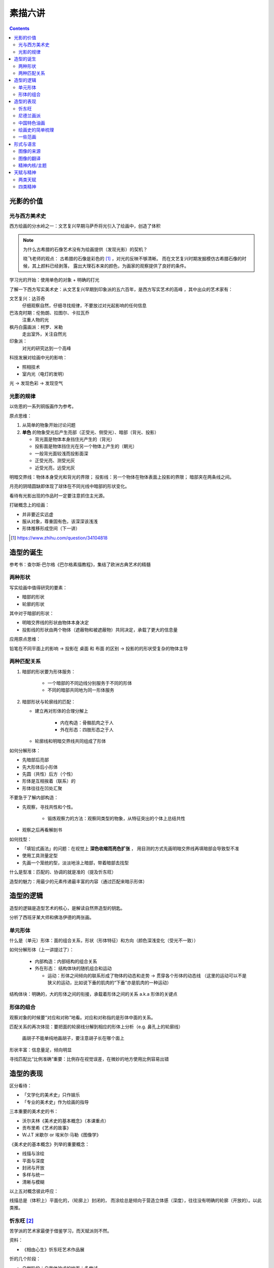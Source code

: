 ========
素描六讲
========

.. contents::

光影的价值
==========

光与西方美术史
--------------

西方绘画的分水岭之一：文艺复兴早期马萨乔将光引入了绘画中，创造了体积

.. note::

    为什么古希腊的石像艺术没有为绘画提供（发现光影）的契机？

    晓飞老师的观点：
    古希腊的石像是彩色的 [#]_ ，对光的反映不够清晰。
    而在文艺复兴时期发掘模仿古希腊石像的时候，其上颜料已经剥落，
    露出大理石本来的颜色，为画家的观察提供了良好的条件。

学习光的开始：使用单色的对象 + 明确的打光

了解一下西方写实美术史：从文艺复兴早期到印象派的五六百年，是西方写实艺术的高峰
，其中出众的艺术家有：

文艺复兴：达芬奇
    仔细观察自然，仔细寻找规律，不要放过对光起影响的任何信息
巴洛克时期：伦勃朗、拉图尔、卡拉瓦乔
    注重人物的光
枫丹白露画派：柯罗、米勒
    走出室外，关注自然光
印象派：
    对光的研究达到一个高峰

科技发展对绘画中光的影响：

- 照相技术
- 室内光（电灯的发明）

光 -> 发现色彩 -> 发现空气

光影的规律
----------

以佐恩的一系列铜版画作为参考。

原点思维：

1. 从简单的物象开始讨论问题
2. **单色** 的物象受光后产生亮部（正受光、侧受光）、暗部（背光、投影）

   - 背光面是物体本身挡住光产生的（背光）
   - 投影面是物体挡住光在另一个物体上产生的（朝光）
   - 一般背光面较浅而投影面深
   - 正受光亮、测受光灰
   - 近受光亮，远受光灰

明暗交界线：物体本身受光和背光的界限；
投影线：另一个物体在物体表面上投影的界限；
暗部夹在两条线之间。

月亮的阴晴圆缺即体现了球体在不同光线中暗部的形状变化。

看待有光影出现的作品时一定要注意抓住主光源。

打破概念上的绘画：

- 并非要近实远虚
- 服从对象，尊重固有色，该深深该浅浅
- 形体推移形成空间（下一讲）

.. [#] https://www.zhihu.com/question/34104818

.. _birth-of-shape:

造型的诞生
==========

参考书：查尔斯·巴尔格《巴尔格素描教程》，集结了欧洲古典艺术的精髓

两种形状
--------

写实绘画中值得研究的要素：

- 暗部的形状
- 轮廓的形状

其中对于暗部的形状：

- 明暗交界线的形状由物体本身决定
- 投影线的形状由两个物体（遮蔽物和被遮蔽物）共同决定，承载了更大的信息量

应用原点思维：

铅笔在不同平面上的影响 -> 投影在 桌面 和 布面 的区别 -> 投影的的形状受复杂的物体主导

.. _two-matches:

两种匹配关系
------------

1. 暗部的形状要为形体服务：

    - 一个暗部的不同边线分别服务于不同的形体
    - 不同的暗部共同地为同一形体服务

2. 暗部形状与轮廓线的匹配：

   - 建立再对形体的合理分解上

      - 内在构造：骨骼肌肉之于人
      - 外在形态：四肢形态之于人

   - 轮廓线和明暗交界线共同组成了形体

如何分解形体：

- 先暗部后亮部
- 先大形体后小形体
- 先圆（共性）后方（个性）
- 形体是互相挨着（联系）的
- 形体往往在凹处汇聚

不要急于了解内部构造：

- 先观察，寻找共性和个性。

    - 锻炼观察力的方法：观察同类型的物象，从特征突出的个体上总结共性

- 观察之后再看解剖书

如何找型：

- 「填铅式画法」的问题：在视觉上 **深色收缩而亮色扩张** ，
  用目测的方式先画明暗交界线再填暗部会导致型不准
- 使用工具测量定型
- 先画一个笼统的型，淡淡地涂上暗部，带着暗部去找型

什么是型准：匹配的、协调的就是准的（提及忻东旺）

造型的魅力：用最少的元素传递最丰富的内容（通过匹配来暗示形体）

造型的逻辑
==========

造型的逻辑是造型艺术的核心，是解读自然界造型的钥匙。

.. todo:: 哪位大师？

分析了西班牙某大师和佛洛伊德的两张画。

单元形体
--------

什么是（单元）形体：面的组合关系，形状（形体特征）和方向（颜色深浅变化（受光不一致））

如何分解形体（上一讲提过了）：

  - 内部构造：内部结构的组合关系
  - 外在形态： 结构体块的随机组合和运动

    - 运动：形体之间倾向的联系形成了物体的动态和走势 -> 贯穿各个形体的动态线
      （这里的运动可以不是狭义的运动，比如说下垂的肌肉的“下垂”亦是肌肉的一种运动）

结构体块：明确的，大的形体之间的衔接，承载着形体之间的关系 a.k.a 形体的关键点

形体的组合
----------

观察对象的时候要“对应和对称”地看。对应和对称指的是形体中面的关系。

匹配关系的再次体现：要把面的轮廓线分解到相应的形体上分析（e.g. 鼻孔上的轮廓线）

    画胡子不能单纯地画胡子，要注意胡子长在哪个面上

形状丰富：信息量足，倾向明显

寻找匹配比“比例准确”重要：比例存在视觉误差，在微妙的地方使用比例容易出错

造型的表现
==========

区分看待：

- 「文学化的美术史」只作娱乐
- 「专业的美术史」作为绘画的指导

三本重要的美术史的书：

- 沃尔夫林《美术史的基本概念》（本课重点）
- 贡布里希《艺术的故事》
- W.J.T 米歇尔  or 埃米尔·马勒《图像学》

《美术史的基本概念》列举的重要概念：

- 线描与涂绘
- 平面与深度
- 封闭与开放
- 多样与统一
- 清晰与模糊

以上五对概念彼此呼应：

线描总是（体积上）平面化的，（轮廓上）封闭的，
而涂绘总是倾向于营造立体感（深度），往往没有明确的轮廓（开放的）。以此类推。

.. todo:: 读完《美术史的基本概念》再来补充

忻东旺 [#]_
-----------

苦学派的艺术家最便于借鉴学习，而天赋派则不然。

资料：

- 《相由心生》忻东旺艺术作品展

忻的几个阶段：

- 自学阶段：自我体验式的绘画：多尝试
- 央美进修：师从王华祥，将错就错的画法 [#]_ 1993
- 确定主题：农民工，劳动人民
- 研究巴洛克 - 尤其是鲁本斯 2006
- 平面化、光影减少、轮廓具体 2010-2013

忻后期作品的比例显得非常个性化，不协调但鲜活，有尼德兰画派的特点

.. note::

    不要自我局限，不要沉迷于写实 - 技术够用就好，多尝试（技法、风格、媒介、主题），多变化。

    要学通而非模仿

    终极目标是：研究与自己创作方向相匹配的技术语言 -- 但这也是变化的

.. [#] https://baike.baidu.com/item/%E5%BF%BB%E4%B8%9C%E6%97%BA
.. [#] http://www.cafa.com.cn/cn/figures/article/details/8320486

尼德兰画派 [#]_
---------------

荷兰美术和佛兰德尔美术的前身。

代表人物：维登、康平、凡·爱克

.. [#] https://www.douban.com/group/topic/15026164/

中国特色油画
------------

提及了 毛焰 和 费欣（为什么提到费欣……）

风格的融合需要建立在对复数风格的掌握之上。

「中国特色油画」和 二十世纪 30-50 年代画家的困境：

   - 政治动荡 - 在时代的潮流下丢失自我
   - 受教育不足，没有机会接受西方的系统绘画教育，也没有东方的人文素养积累
   - 反面例子：这里就不写了罢
   - 正面例子：徐冰、艾未未 - 家境优渥、书香门第

绘画史的简单梳理
----------------

晓飞老师认为的欧洲绘画的高峰：希腊、尼德兰

- 罗马摧毁了希腊艺术
- 尼德兰 宗教的神性带来的艺术性
- 文艺复兴注重了科学性，但缺少了艺术性
- 拉佛尔前派的艺术复兴
- 工艺美术运动 - 装饰性
- 现代绘画 - 艺术性的回升，前路未可知
- 巴洛克艺术

    - 代表人物：伦勃朗、鲁本斯？
    - 主题上走下神坛
    - 容易入手和学习
    - 强调光影：暗部面积大，压缩亮部，轮廓虚


一些范画
--------

荷尔拜因
    .. note::

        线条训练的方法：观察十指交叉的手，能否用一根线把两个手指的穿插关系描绘出来

        线条训练的线索：

        1. 轮廓线（区分可见与不可见的形体）：关注穿插（两个形体紧挨）与叠压关系（空间上不紧挨，但在视角上重叠）
        2. 转折线（区分可见形体的内部）：
            1. 外转折：凸起的转折线
            2. 内转折：凹陷的转折线（形体与形体之间的联系），通常是「暗示」出来而非画出来的

安格尔
    丰满的、贵族气质的造型审美

米勒（巴比松）
    走出室内，注重外光

李晓飞
    飞地时期示范

贡布里希
    所知 & 所见（记不清了……）

瓦尔堡学院（记不清了……）


形式与语言
==========

只有 **跨界** 才能够创新。

图像的来源
----------

推介画家：彭斯、尹朝阳

画照片没有艺术性，但化用经典的构图方式，照片就在形式上有了高度。
而在借鉴的基础上，应当添加新元素使其具有新奇感。“求奇求新永远是艺术的根基”。
“新”不需要是完全的新，可以是在原有基础上的改动，创作不是从零开始的。

日常时应当学习图像学，多积累和探索形式语言。

.. todo:: 都有什么样的形式语言？

.. note::

    关于西方肖像画的经典姿势和前景总有一个窗户的渊源，可以看看大卫霍克尼《隐密的知识》,
    其中讲述了历史上西方利用透镜绘制肖像的故事。

.. todo:: 彭斯的画中出现了马和山水，为何山水不是作为单纯的远景呈现？

模仿性训练 -> 限制性训练

要在绘画中体现文化不能简单地堆砌元素。

意临：观察作品的风格、语言特色，将其利用在自己的写生/创作/练习中。

造型上的对抗：柔和的造型和锐利的造型组合使画面鲜活。

图像的翻译
----------

如何要轮廓线画得丰富：

- 对称与对应：注意轮廓线 **对称** 的形的起伏关系
- 确定与不确定：通过看确定的形推测不确定的形

精神内核/主题
-------------

对图像语言来说，精神内核是最重要的，精神内核决定了语言的方向。

世界观的养成和完善。

延伸阅读：李晓飞《艺术创作方法课》

天赋与精神
==========

东亚地区的天赋论。

- 毛焰：对于 细节的敏感 和 诗人的情怀
- 夏钧娜

忻东旺老师提出：情感结构：从人物的精神面貌出发去观察形体的运动变化。

创作的过程：感性（触动点、出发点） -> 理性（自我控制，把握情感） -> 感性。

《蓝围巾男人》：佛洛伊德会筛选写生的对象，大抵是精神面貌异常的人。

画家对模特的移情：画家表达的并不是模特的情感，而是将自身的情感嫁接在模特身上。

两类天赋
--------

- 先天的天赋

    - 艺术世家

- 后天的独特遭遇

    - 梵高、蒙克

    - 熊顿

四类精神
--------

- 先天的多愁善感
- 后天的独特遭遇
- 开阔的眼界、深厚的学识引发的对人类的悲悯情怀
- 个人的精神追求

    - 洛佩兹（Antonio López García） 尊重对象，不计较时间的写实画法

        - 纪录片《阳光树下的木瓜树》

    - 格鲁仇 法国古典主义风格 西班牙新现实主义大师

《思维的痕迹》

米凯尔·博伊曼斯

忻东旺

